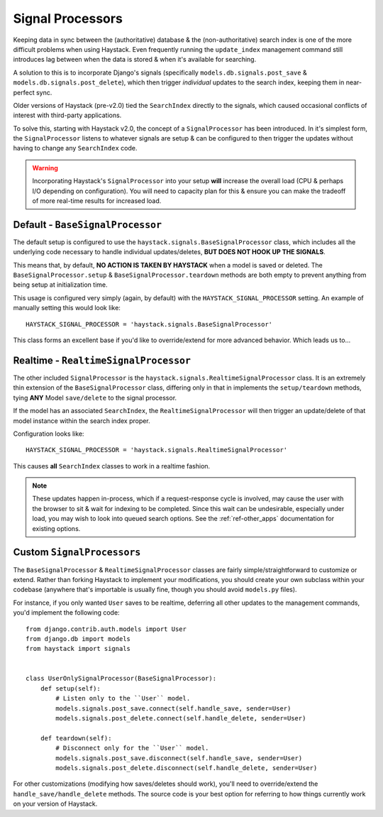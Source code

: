 .. _ref-signal_processors:

=================
Signal Processors
=================

Keeping data in sync between the (authoritative) database & the
(non-authoritative) search index is one of the more difficult problems when
using Haystack. Even frequently running the ``update_index`` management command
still introduces lag between when the data is stored & when it's available
for searching.

A solution to this is to incorporate Django's signals (specifically
``models.db.signals.post_save`` & ``models.db.signals.post_delete``), which then
trigger *individual* updates to the search index, keeping them in near-perfect
sync.

Older versions of Haystack (pre-v2.0) tied the ``SearchIndex`` directly to the
signals, which caused occasional conflicts of interest with third-party
applications.

To solve this, starting with Haystack v2.0, the concept of a ``SignalProcessor``
has been introduced. In it's simplest form, the ``SignalProcessor`` listens
to whatever signals are setup & can be configured to then trigger the updates
without having to change any ``SearchIndex`` code.

.. warning::

    Incorporating Haystack's ``SignalProcessor`` into your setup **will**
    increase the overall load (CPU & perhaps I/O depending on configuration).
    You will need to capacity plan for this & ensure you can make the tradeoff
    of more real-time results for increased load.


Default - ``BaseSignalProcessor``
=================================

The default setup is configured to use the
``haystack.signals.BaseSignalProcessor`` class, which includes all the
underlying code necessary to handle individual updates/deletes, **BUT DOES NOT
HOOK UP THE SIGNALS**.

This means that, by default, **NO ACTION IS TAKEN BY HAYSTACK** when a model is
saved or deleted. The ``BaseSignalProcessor.setup`` &
``BaseSignalProcessor.teardown`` methods are both empty to prevent anything
from being setup at initialization time.

This usage is configured very simply (again, by default) with the
``HAYSTACK_SIGNAL_PROCESSOR`` setting. An example of manually setting this
would look like::

    HAYSTACK_SIGNAL_PROCESSOR = 'haystack.signals.BaseSignalProcessor'

This class forms an excellent base if you'd like to override/extend for more
advanced behavior. Which leads us to...


Realtime - ``RealtimeSignalProcessor``
======================================

The other included ``SignalProcessor`` is the
``haystack.signals.RealtimeSignalProcessor`` class. It is an extremely thin
extension of the ``BaseSignalProcessor`` class, differing only in that
in implements the ``setup/teardown`` methods, tying **ANY** Model
``save/delete`` to the signal processor.

If the model has an associated ``SearchIndex``, the ``RealtimeSignalProcessor``
will then trigger an update/delete of that model instance within the search
index proper.

Configuration looks like::

    HAYSTACK_SIGNAL_PROCESSOR = 'haystack.signals.RealtimeSignalProcessor'

This causes **all** ``SearchIndex`` classes to work in a realtime fashion.

.. note::

    These updates happen in-process, which if a request-response cycle is
    involved, may cause the user with the browser to sit & wait for indexing to
    be completed. Since this wait can be undesirable, especially under load,
    you may wish to look into queued search options. See the
    :ref:`ref-other_apps` documentation for existing options.


Custom ``SignalProcessors``
===========================

The ``BaseSignalProcessor`` & ``RealtimeSignalProcessor`` classes are fairly
simple/straightforward to customize or extend. Rather than forking Haystack to
implement your modifications, you should create your own subclass within your
codebase (anywhere that's importable is usually fine, though you should avoid
``models.py`` files).

For instance, if you only wanted ``User`` saves to be realtime, deferring all
other updates to the management commands, you'd implement the following code::

    from django.contrib.auth.models import User
    from django.db import models
    from haystack import signals


    class UserOnlySignalProcessor(BaseSignalProcessor):
        def setup(self):
            # Listen only to the ``User`` model.
            models.signals.post_save.connect(self.handle_save, sender=User)
            models.signals.post_delete.connect(self.handle_delete, sender=User)

        def teardown(self):
            # Disconnect only for the ``User`` model.
            models.signals.post_save.disconnect(self.handle_save, sender=User)
            models.signals.post_delete.disconnect(self.handle_delete, sender=User)

For other customizations (modifying how saves/deletes should work), you'll need
to override/extend the ``handle_save/handle_delete`` methods. The source code
is your best option for referring to how things currently work on your version
of Haystack.
